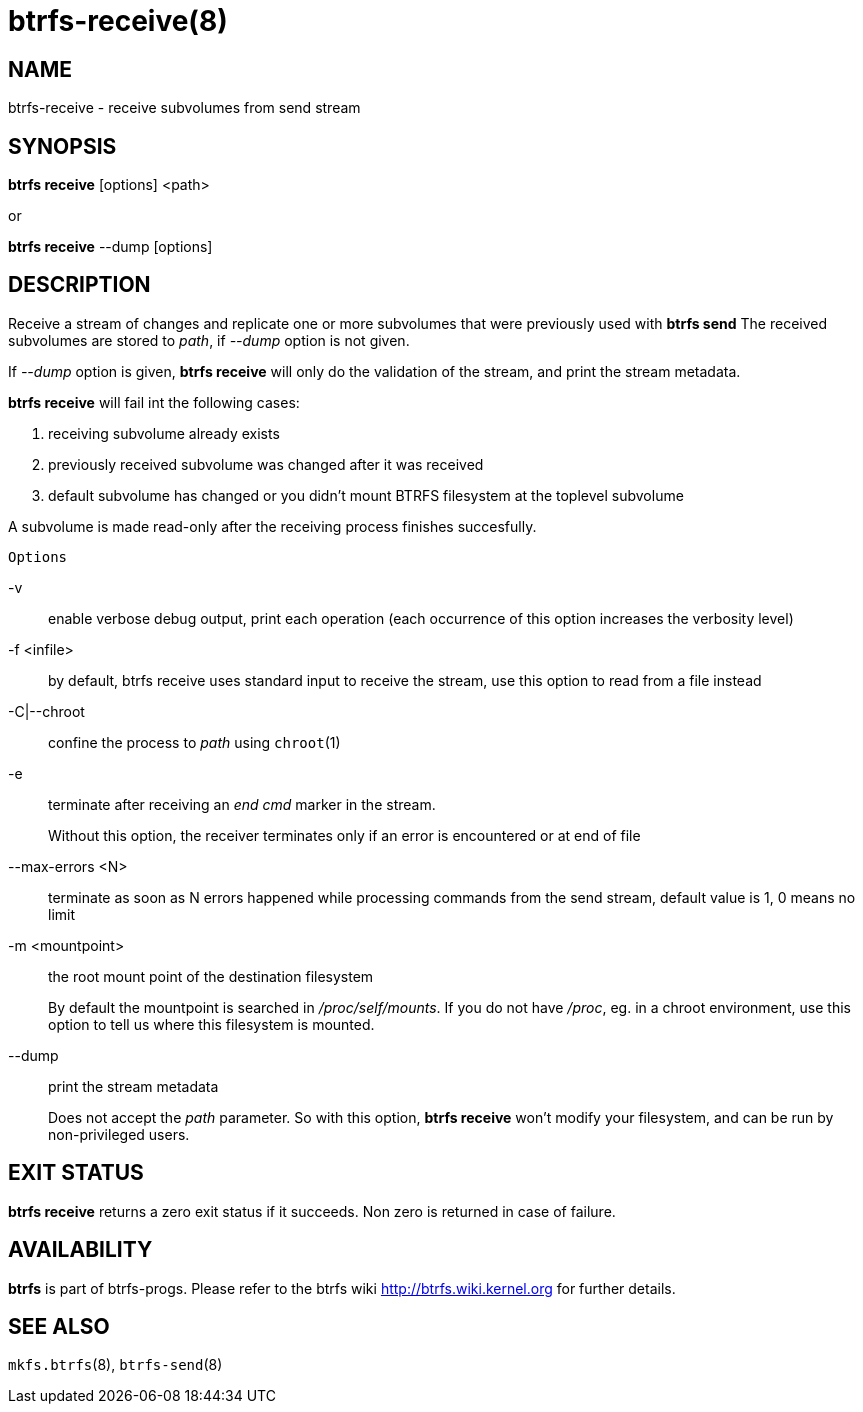 btrfs-receive(8)
================

NAME
----
btrfs-receive - receive subvolumes from send stream

SYNOPSIS
--------
*btrfs receive* [options] <path>

or

*btrfs receive* --dump [options]

DESCRIPTION
-----------

Receive a stream of changes and replicate one or more subvolumes that were
previously used with *btrfs send* The received subvolumes are stored to
'path', if '--dump' option is not given.

If '--dump' option is given, *btrfs receive* will only do the validation of
the stream, and print the stream metadata.

*btrfs receive* will fail int the following cases:

1. receiving subvolume already exists

2. previously received subvolume was changed after it was received

3. default subvolume has changed or you didn't mount BTRFS filesystem at the toplevel subvolume

A subvolume is made read-only after the receiving process finishes succesfully.

`Options`

-v::
enable verbose debug output, print each operation (each occurrence of this
option increases the verbosity level)

-f <infile>::
by default, btrfs receive uses standard input to receive the stream,
use this option to read from a file instead

-C|--chroot::
confine the process to 'path' using `chroot`(1)

-e::
terminate after receiving an 'end cmd' marker in the stream.
+
Without this option, the receiver terminates only if an error is encountered
or at end of file

--max-errors <N>::
terminate as soon as N errors happened while processing commands from the send
stream, default value is 1, 0 means no limit

-m <mountpoint>::
the root mount point of the destination filesystem
+
By default the mountpoint is searched in '/proc/self/mounts'.
If you do not have '/proc', eg. in a chroot environment, use this option to tell
us where this filesystem is mounted.

--dump::
print the stream metadata
+
Does not accept the 'path' parameter. So with this option, *btrfs receive* won't
modify your filesystem, and can be run by non-privileged users.

EXIT STATUS
-----------
*btrfs receive* returns a zero exit status if it succeeds. Non zero is
returned in case of failure.

AVAILABILITY
------------
*btrfs* is part of btrfs-progs.
Please refer to the btrfs wiki http://btrfs.wiki.kernel.org for
further details.

SEE ALSO
--------
`mkfs.btrfs`(8),
`btrfs-send`(8)
